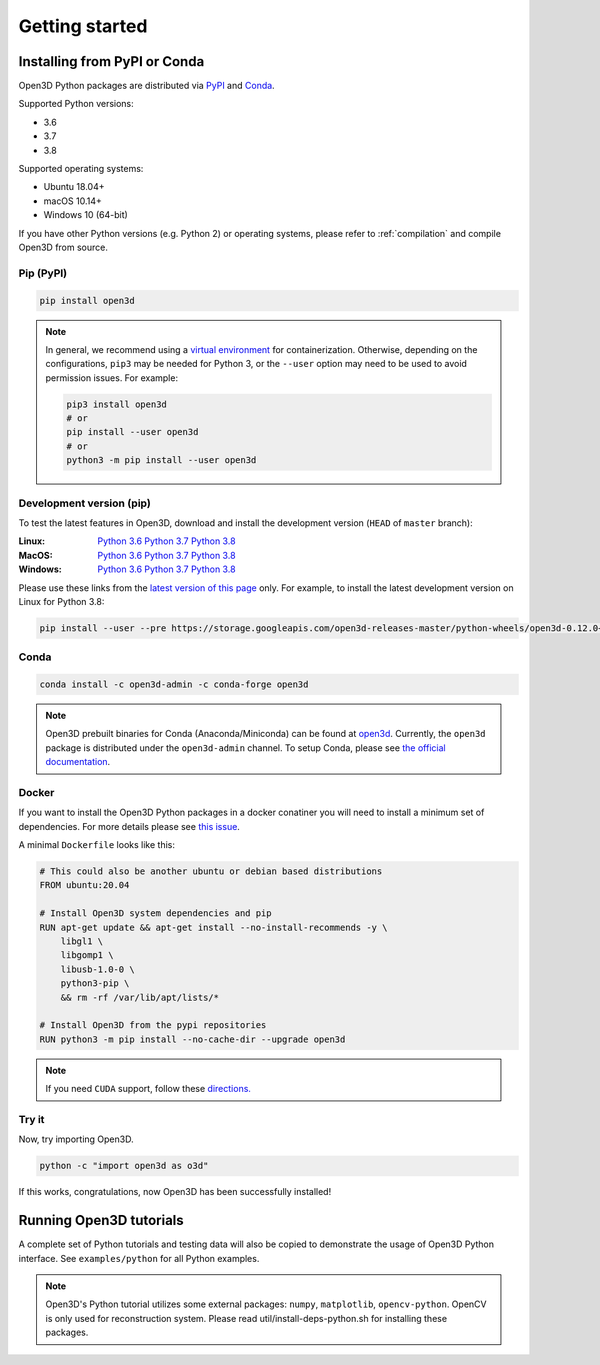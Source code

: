 .. _getting_started:

Getting started
###############

.. _install_open3d_python:

Installing from PyPI or Conda
=============================

Open3D Python packages are distributed via
`PyPI <https://pypi.org/project/open3d/>`_ and
`Conda <https://anaconda.org/open3d-admin/open3d>`_.

Supported Python versions:

* 3.6
* 3.7
* 3.8

Supported operating systems:

* Ubuntu 18.04+
* macOS 10.14+
* Windows 10 (64-bit)

If you have other Python versions (e.g. Python 2) or operating systems, please
refer to :ref:`compilation` and compile Open3D from source.

Pip (PyPI)
----------

.. code-block:: bash

    pip install open3d

.. note::
    In general, we recommend using a
    `virtual environment <https://docs.python-guide.org/dev/virtualenvs/>`_ for
    containerization. Otherwise, depending on the configurations, ``pip3`` may
    be needed for Python 3, or the ``--user`` option may need to be used to
    avoid permission issues. For example:

    .. code-block:: bash

        pip3 install open3d
        # or
        pip install --user open3d
        # or
        python3 -m pip install --user open3d

Development version (pip)
-------------------------

To test the latest features in Open3D, download and install the development
version (``HEAD`` of ``master`` branch):

:Linux: `Python 3.6 <https://storage.googleapis.com/open3d-releases-master/python-wheels/open3d-0.12.0+9cef5e1ad-cp36-cp36m-linux_x86_64.whl>`__
        `Python 3.7 <https://storage.googleapis.com/open3d-releases-master/python-wheels/open3d-0.12.0+9cef5e1ad-cp37-cp37m-linux_x86_64.whl>`__
        `Python 3.8 <https://storage.googleapis.com/open3d-releases-master/python-wheels/open3d-0.12.0+9cef5e1ad-cp38-cp38-linux_x86_64.whl>`__

:MacOS: `Python 3.6 <https://storage.googleapis.com/open3d-releases-master/python-wheels/open3d-0.12.0+9cef5e1ad-cp36-cp36m-macosx_10_14_x86_64.whl>`__
        `Python 3.7 <https://storage.googleapis.com/open3d-releases-master/python-wheels/open3d-0.12.0+9cef5e1ad-cp37-cp37m-macosx_10_14_x86_64.whl>`__
        `Python 3.8 <https://storage.googleapis.com/open3d-releases-master/python-wheels/open3d-0.12.0+9cef5e1ad-cp38-cp38-macosx_10_14_x86_64.whl>`__

:Windows: `Python 3.6 <https://storage.googleapis.com/open3d-releases-master/python-wheels/open3d-0.12.0+9cef5e1ad-cp36-cp36m-win_amd64.whl>`__
        `Python 3.7 <https://storage.googleapis.com/open3d-releases-master/python-wheels/open3d-0.12.0+9cef5e1ad-cp37-cp37m-win_amd64.whl>`__
        `Python 3.8 <https://storage.googleapis.com/open3d-releases-master/python-wheels/open3d-0.12.0+9cef5e1ad-cp38-cp38-win_amd64.whl>`__

Please use these links from the `latest version of this page <http://www.open3d.org/docs/latest/getting_started.html>`__ only. For example, to install the latest development version on Linux for Python 3.8:

.. code-block:: bash

    pip install --user --pre https://storage.googleapis.com/open3d-releases-master/python-wheels/open3d-0.12.0+9cef5e1ad-cp38-cp38-linux_x86_64.whl


Conda
-----

.. code-block:: bash

    conda install -c open3d-admin -c conda-forge open3d

.. note::

    Open3D prebuilt binaries for Conda (Anaconda/Miniconda) can be found at
    `open3d <https://anaconda.org/open3d-admin/open3d>`_. Currently, the
    ``open3d`` package is distributed under the ``open3d-admin`` channel. To
    setup Conda, please see
    `the official documentation <https://conda.io/projects/conda/en/latest/user-guide/install/index.html>`_.


Docker
------

If you want to install the Open3D Python packages in a docker conatiner you will
need to install a minimum set of dependencies. For more details please see `this issue <https://github.com/intel-isl/Open3D/issues/3388>`__.

A minimal ``Dockerfile`` looks like this:

.. code-block:: dockerfile

    # This could also be another ubuntu or debian based distributions
    FROM ubuntu:20.04

    # Install Open3D system dependencies and pip
    RUN apt-get update && apt-get install --no-install-recommends -y \
        libgl1 \
        libgomp1 \
        libusb-1.0-0 \
        python3-pip \
        && rm -rf /var/lib/apt/lists/*

    # Install Open3D from the pypi repositories
    RUN python3 -m pip install --no-cache-dir --upgrade open3d

.. note:: If you need ``CUDA`` support, follow these `directions.
    <https://docs.docker.com/config/containers/resource_constraints/#gpu>`__

Try it
------

Now, try importing Open3D.

.. code-block:: bash

    python -c "import open3d as o3d"

If this works, congratulations, now Open3D has been successfully installed!


Running Open3D tutorials
========================

A complete set of Python tutorials and testing data will also be copied to
demonstrate the usage of Open3D Python interface. See ``examples/python`` for all Python examples.

.. note:: Open3D's Python tutorial utilizes some external packages: ``numpy``,
    ``matplotlib``, ``opencv-python``. OpenCV is only used for reconstruction
    system. Please read util/install-deps-python.sh for installing these
    packages.

